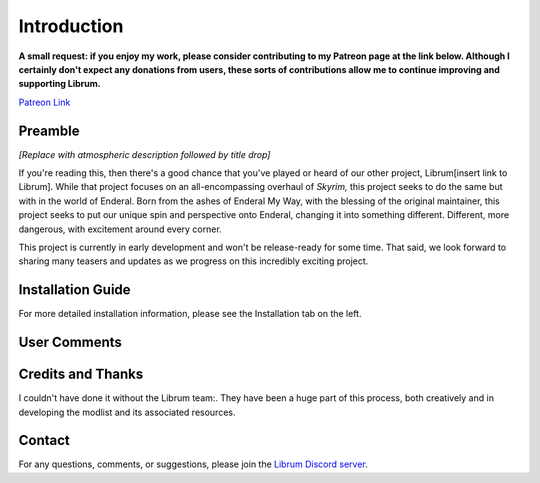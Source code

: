 .. role:: raw-html-m2r(raw)
   :format: html


Introduction
============

**A small request: if you enjoy my work, please consider contributing to my Patreon page at the link below. Although I certainly don't expect any donations from users, these sorts of contributions allow me to continue improving and supporting Librum.**


.. raw:: html

	<img src="https://raw.githubusercontent.com/apoapse1/Librum-for-Skyrim-VR/main/Resources/patreon.png" width="150" height="50">

`Patreon Link <https://www.patreon.com/apoapse?fan_landing=true>`_

Preamble
--------


.. image:: https://raw.githubusercontent.com/apoapse1/Librum-for-Skyrim-VR/main/Resources/DoubleBanner.png
   :target: https://raw.githubusercontent.com/apoapse1/Librum-for-Skyrim-VR/main/Resources/Resources/DoubleBanner.png
   :alt: Banner



.. raw:: html

   <div align="center"><b>With big thanks to the Librum team:<br>EllieMental, PrivateDelta, EreEric98, Killbotvii, tmt, Destiny, Jayden, JulieChaos, Reina Bunny, Braven, IHateViolence, and Reyqune.</b></div>
   <br/>

*[Replace with atmospheric description followed by title drop]*

If you're reading this, then there's a good chance that you've played or heard of our other project, Librum[insert link to Librum]. While that project focuses on an all-encompassing overhaul of *Skyrim,* this project seeks to do the same but with in the world of Enderal. Born from the ashes of Enderal My Way, with the blessing of the original maintainer, this project seeks to put our unique spin and perspective onto Enderal, changing it into something different. Different, more dangerous, with excitement around every corner.

This project is currently in early development and won't be release-ready for some time. That said, we look forward to sharing many teasers and updates as we progress on this incredibly exciting project.


Installation Guide
------------------
.. raw:: html

For more detailed installation information, please see the Installation tab on the left.

User Comments
-------------


.. raw:: html

   <div align="center">""</div>


.. raw:: html

   <div align="center">""</div>


.. raw:: html

   <div align="center">""</div>


.. raw:: html

   <div align="center">""</div>


.. raw:: html

   <div align="center">""</div>


.. raw:: html

   <div align="center">""</div>


.. raw:: html

   <div align="center">""</div>


.. raw:: html

   <div align="center">""</div>
   

\ 

Credits and Thanks
------------------

I couldn't have done it without the Librum team:. They have been a huge part of this process, both creatively and in developing the modlist and its associated resources.

Contact
-------

For any questions, comments, or suggestions, please join the `Librum Discord server <https://discord.gg/3f8vPYFmJX>`_\ .
